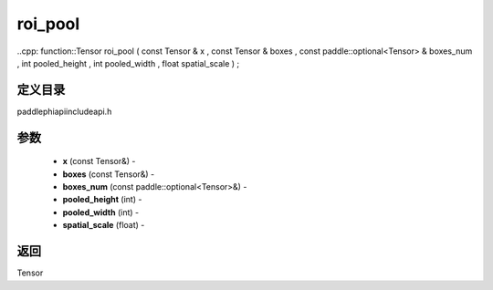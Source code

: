 .. _cn_api_paddle_experimental_roi_pool:

roi_pool
-------------------------------

..cpp: function::Tensor roi_pool ( const Tensor & x , const Tensor & boxes , const paddle::optional<Tensor> & boxes_num , int pooled_height , int pooled_width , float spatial_scale ) ;

定义目录
:::::::::::::::::::::
paddle\phi\api\include\api.h

参数
:::::::::::::::::::::
	- **x** (const Tensor&) - 
	- **boxes** (const Tensor&) - 
	- **boxes_num** (const paddle::optional<Tensor>&) - 
	- **pooled_height** (int) - 
	- **pooled_width** (int) - 
	- **spatial_scale** (float) - 

返回
:::::::::::::::::::::
Tensor
